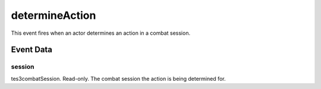 determineAction
====================================================================================================

This event fires when an actor determines an action in a combat session.

Event Data
----------------------------------------------------------------------------------------------------

session
~~~~~~~~~~~~~~~~~~~~~~~~~~~~~~~~~~~~~~~~~~~~~~~~~~~~~~~~~~~~~~~~~~~~~~~~~~~~~~~~~~~~~~~~~~~~~~~~~~~~

tes3combatSession. Read-only. The combat session the action is being determined for.

.. _`bool`: ../../lua/type/boolean.html
.. _`nil`: ../../lua/type/nil.html
.. _`table`: ../../lua/type/table.html
.. _`string`: ../../lua/type/string.html
.. _`number`: ../../lua/type/number.html
.. _`boolean`: ../../lua/type/boolean.html
.. _`function`: ../../lua/type/function.html
